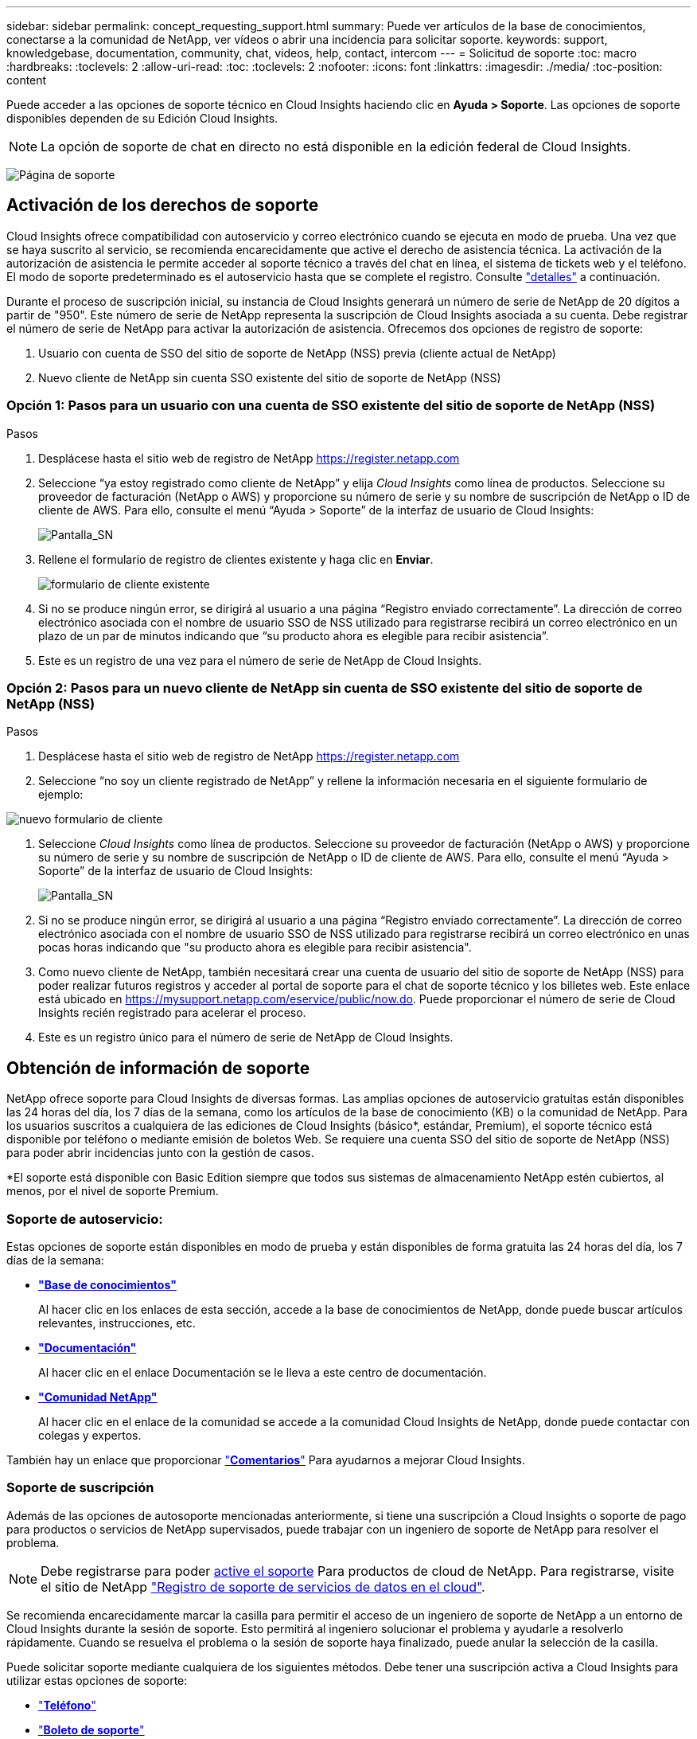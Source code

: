 ---
sidebar: sidebar 
permalink: concept_requesting_support.html 
summary: Puede ver artículos de la base de conocimientos, conectarse a la comunidad de NetApp, ver vídeos o abrir una incidencia para solicitar soporte. 
keywords: support, knowledgebase, documentation, community, chat, videos, help, contact, intercom 
---
= Solicitud de soporte
:toc: macro
:hardbreaks:
:toclevels: 2
:allow-uri-read: 
:toc: 
:toclevels: 2
:nofooter: 
:icons: font
:linkattrs: 
:imagesdir: ./media/
:toc-position: content



toc::[]
Puede acceder a las opciones de soporte técnico en Cloud Insights haciendo clic en *Ayuda > Soporte*. Las opciones de soporte disponibles dependen de su Edición Cloud Insights.


NOTE: La opción de soporte de chat en directo no está disponible en la edición federal de Cloud Insights.

image:SupportPageWithLearningCenter.png["Página de soporte"]



== Activación de los derechos de soporte

Cloud Insights ofrece compatibilidad con autoservicio y correo electrónico cuando se ejecuta en modo de prueba. Una vez que se haya suscrito al servicio, se recomienda encarecidamente que active el derecho de asistencia técnica. La activación de la autorización de asistencia le permite acceder al soporte técnico a través del chat en línea, el sistema de tickets web y el teléfono. El modo de soporte predeterminado es el autoservicio hasta que se complete el registro. Consulte link:#obtaining-support-information["detalles"] a continuación.

Durante el proceso de suscripción inicial, su instancia de Cloud Insights generará un número de serie de NetApp de 20 dígitos a partir de "950". Este número de serie de NetApp representa la suscripción de Cloud Insights asociada a su cuenta. Debe registrar el número de serie de NetApp para activar la autorización de asistencia. Ofrecemos dos opciones de registro de soporte:

. Usuario con cuenta de SSO del sitio de soporte de NetApp (NSS) previa (cliente actual de NetApp)
. Nuevo cliente de NetApp sin cuenta SSO existente del sitio de soporte de NetApp (NSS)




=== Opción 1: Pasos para un usuario con una cuenta de SSO existente del sitio de soporte de NetApp (NSS)

.Pasos
. Desplácese hasta el sitio web de registro de NetApp https://register.netapp.com[]
. Seleccione “ya estoy registrado como cliente de NetApp” y elija _Cloud Insights_ como línea de productos. Seleccione su proveedor de facturación (NetApp o AWS) y proporcione su número de serie y su nombre de suscripción de NetApp o ID de cliente de AWS. Para ello, consulte el menú “Ayuda > Soporte” de la interfaz de usuario de Cloud Insights:
+
image:SupportPage_SN_Section-NA.png["Pantalla_SN"]

. Rellene el formulario de registro de clientes existente y haga clic en *Enviar*.
+
image:ExistingCustomerRegExample.png["formulario de cliente existente"]

. Si no se produce ningún error, se dirigirá al usuario a una página “Registro enviado correctamente”. La dirección de correo electrónico asociada con el nombre de usuario SSO de NSS utilizado para registrarse recibirá un correo electrónico en un plazo de un par de minutos indicando que “su producto ahora es elegible para recibir asistencia”.
. Este es un registro de una vez para el número de serie de NetApp de Cloud Insights.




=== Opción 2: Pasos para un nuevo cliente de NetApp sin cuenta de SSO existente del sitio de soporte de NetApp (NSS)

.Pasos
. Desplácese hasta el sitio web de registro de NetApp https://register.netapp.com[]
. Seleccione “no soy un cliente registrado de NetApp” y rellene la información necesaria en el siguiente formulario de ejemplo:


image:NewCustomerRegExample.png["nuevo formulario de cliente"]

. Seleccione _Cloud Insights_ como línea de productos. Seleccione su proveedor de facturación (NetApp o AWS) y proporcione su número de serie y su nombre de suscripción de NetApp o ID de cliente de AWS. Para ello, consulte el menú “Ayuda > Soporte” de la interfaz de usuario de Cloud Insights:
+
image:SupportPage_SN_Section-NA.png["Pantalla_SN"]

. Si no se produce ningún error, se dirigirá al usuario a una página “Registro enviado correctamente”. La dirección de correo electrónico asociada con el nombre de usuario SSO de NSS utilizado para registrarse recibirá un correo electrónico en unas pocas horas indicando que "su producto ahora es elegible para recibir asistencia".
. Como nuevo cliente de NetApp, también necesitará crear una cuenta de usuario del sitio de soporte de NetApp (NSS) para poder realizar futuros registros y acceder al portal de soporte para el chat de soporte técnico y los billetes web. Este enlace está ubicado en https://mysupport.netapp.com/eservice/public/now.do[]. Puede proporcionar el número de serie de Cloud Insights recién registrado para acelerar el proceso.
. Este es un registro único para el número de serie de NetApp de Cloud Insights.




== Obtención de información de soporte

NetApp ofrece soporte para Cloud Insights de diversas formas. Las amplias opciones de autoservicio gratuitas están disponibles las 24 horas del día, los 7 días de la semana, como los artículos de la base de conocimiento (KB) o la comunidad de NetApp. Para los usuarios suscritos a cualquiera de las ediciones de Cloud Insights (básico*, estándar, Premium), el soporte técnico está disponible por teléfono o mediante emisión de boletos Web. Se requiere una cuenta SSO del sitio de soporte de NetApp (NSS) para poder abrir incidencias junto con la gestión de casos.

*El soporte está disponible con Basic Edition siempre que todos sus sistemas de almacenamiento NetApp estén cubiertos, al menos, por el nivel de soporte Premium.



=== Soporte de autoservicio:

Estas opciones de soporte están disponibles en modo de prueba y están disponibles de forma gratuita las 24 horas del día, los 7 días de la semana:

* *link:https://mysupport.netapp.com/site/search?q=cloud%20insights&offset=0&searchType=Manual&autocorrect=true&origin=CI_Suppport_KB&filter=%28content_type%3D%3D%22knowledgebase%22;product%3D%3D%22Cloud%20Insights%22%29["Base de conocimientos"]*
+
Al hacer clic en los enlaces de esta sección, accede a la base de conocimientos de NetApp, donde puede buscar artículos relevantes, instrucciones, etc.



* *link:https://docs.netapp.com/us-en/cloudinsights/["Documentación"]*
+
Al hacer clic en el enlace Documentación se le lleva a este centro de documentación.

* *link:https://mysupport.netapp.com/site/search?q=cloud%20insights&offset=0&searchType=Manual&autocorrect=true&origin=CI_Support_Community&filter=%28content_type%3D%3D%22community%22;product%3D%3D%22Cloud%20Insights%22%29["Comunidad NetApp"]*
+
Al hacer clic en el enlace de la comunidad se accede a la comunidad Cloud Insights de NetApp, donde puede contactar con colegas y expertos.



También hay un enlace que proporcionar link:mailto:ng-cloudinsights-customerfeedback@netapp.com["*Comentarios*"] Para ayudarnos a mejorar Cloud Insights.



=== Soporte de suscripción

Además de las opciones de autosoporte mencionadas anteriormente, si tiene una suscripción a Cloud Insights o soporte de pago para productos o servicios de NetApp supervisados, puede trabajar con un ingeniero de soporte de NetApp para resolver el problema.


NOTE: Debe registrarse para poder <<Activating support entitlement and accessing support,active el soporte>> Para productos de cloud de NetApp. Para registrarse, visite el sitio de NetApp link:https://register.netapp.com["Registro de soporte de servicios de datos en el cloud"].

Se recomienda encarecidamente marcar la casilla para permitir el acceso de un ingeniero de soporte de NetApp a un entorno de Cloud Insights durante la sesión de soporte. Esto permitirá al ingeniero solucionar el problema y ayudarle a resolverlo rápidamente. Cuando se resuelva el problema o la sesión de soporte haya finalizado, puede anular la selección de la casilla.

Puede solicitar soporte mediante cualquiera de los siguientes métodos. Debe tener una suscripción activa a Cloud Insights para utilizar estas opciones de soporte:

* link:https://www.netapp.com/us/contact-us/support.aspx["*Teléfono*"]
* link:https://mysupport.netapp.com/portal?_nfpb=true&_st=initialPage=true&_pageLabel=submitcase["*Boleto de soporte*"]
* *Chat* - Usted será conectado con el personal de soporte de NetApp para asistencia (solo días laborables). Chat está disponible en la opción de menú *Ayuda > Chat en directo* en la parte superior derecha de cualquier pantalla Cloud Insights.


También puede solicitar soporte de ventas haciendo clic en el link:https://www.netapp.com/us/forms/sales-inquiry/cloud-insights-sales-inquiries.aspx["*Póngase en contacto con Ventas*"] enlace.

El número de serie de Cloud Insights se puede ver en el servicio desde el menú *Ayuda > Soporte*. Si tiene problemas para acceder al servicio y ha registrado un número de serie con NetApp anteriormente, también puede ver su lista de números de serie de Cloud Insights en el sitio de soporte de NetApp de la siguiente forma:

* Inicie sesión en mysupport.netapp.com
* En la ficha de menú Productos > Mis productos, utilice la familia de productos "SaaS Cloud Insights" para localizar todos los números de serie registrados:


image:Support_View_SN.png["Ver número de serie de soporte"]



== Matriz de compatibilidad de recopiladores de datos de Cloud Insights

Puede ver o descargar información y detalles sobre recopiladores de datos compatibles en la link:CloudInsightsDataCollectorSupportMatrix.pdf["*Matriz de compatibilidad con recopiladores de datos Cloud Insights*, role="external""].



=== Centro de aprendizaje

Con independencia de su suscripción, *Ayuda > Soporte* enlaza con varias ofertas de cursos de NetApp University para ayudarle a sacar el máximo partido a Cloud Insights. ¡Acomételos!
